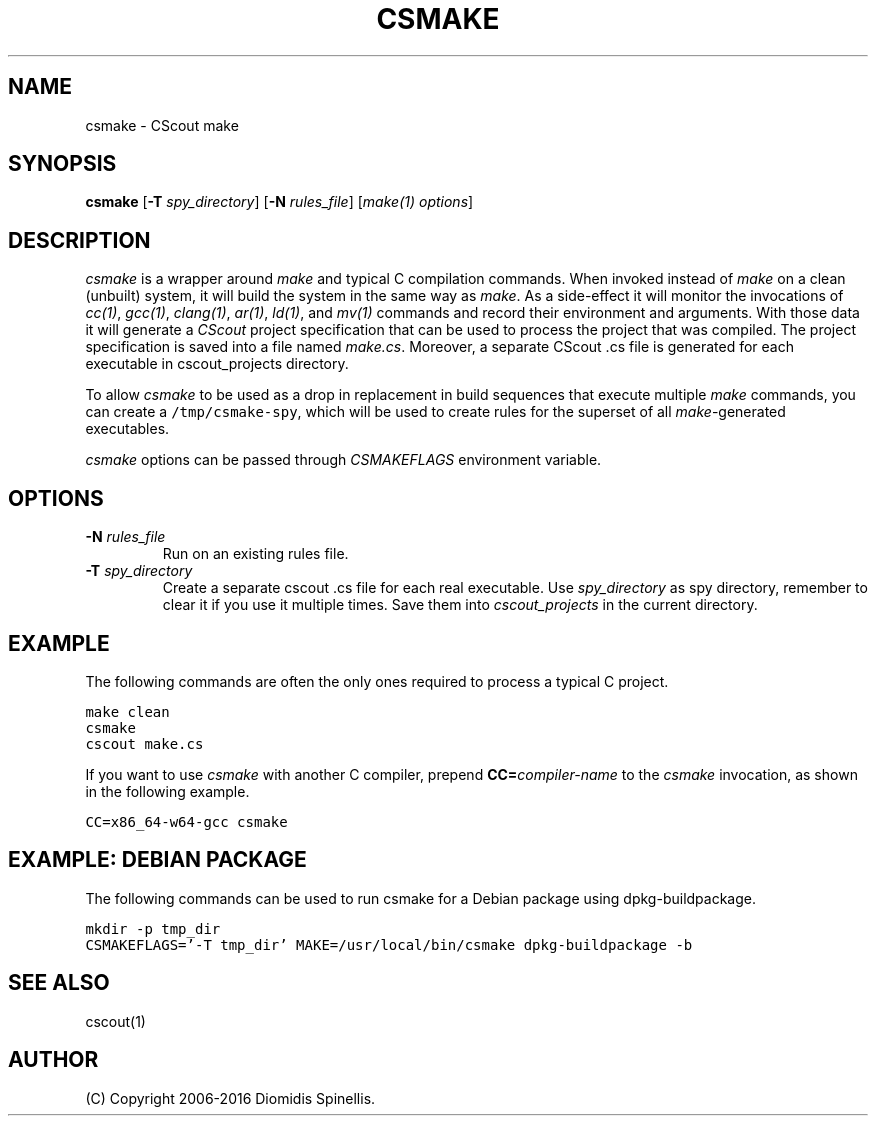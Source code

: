 .TH CSMAKE 1 "26 September 2019"
.\"
.\" (C) Copyright 2019 Diomidis Spinellis
.\"
.\" This file is part of CScout.
.\"
.\" CScout is free software: you can redistribute it and/or modify
.\" it under the terms of the GNU General Public License as published by
.\" the Free Software Foundation, either version 3 of the License, or
.\" (at your option) any later version.
.\"
.\" CScout is distributed in the hope that it will be useful,
.\" but WITHOUT ANY WARRANTY; without even the implied warranty of
.\" MERCHANTABILITY or FITNESS FOR A PARTICULAR PURPOSE.  See the
.\" GNU General Public License for more details.
.\"
.\" You should have received a copy of the GNU General Public License
.\" along with CScout.  If not, see <http://www.gnu.org/licenses/>.
.\"
.SH NAME
csmake \- CScout make
.SH SYNOPSIS
\fBcsmake\fP
[\fB\-T\fP \fIspy_directory\fP]
[\fB\-N\fP \fIrules_file\fP]
[\fImake(1) options\fP]
.SH DESCRIPTION
\fIcsmake\fP is a wrapper around \fImake\fP and typical C compilation
commands.
When invoked instead of \fImake\fP on a clean (unbuilt) system,
it will build the system in the same way as \fImake\fP.
As a side-effect it will monitor the invocations of
\fIcc(1)\fP,
\fIgcc(1)\fP,
\fIclang(1)\fP,
\fIar(1)\fP,
\fIld(1)\fP, and
\fImv(1)\fP commands and record their environment and arguments.
With those data it will generate a \fICScout\fP project specification
that can be used to process the project that was compiled.
The project specification is saved into a file named \fImake.cs\fP.
Moreover, a separate CScout .cs file is generated for each executable
in cscout_projects directory.
.PP
To allow \fIcsmake\fP to be used as a drop in replacement in
build sequences that execute multiple \fImake\fP commands,
you can create a \fC/tmp/csmake-spy\fP, which will be used
to create rules for the superset of all \fImake\fP-generated executables.
.PP
\fIcsmake\fP options can be passed through \fICSMAKEFLAGS\fP environment variable.
.PP
.SH OPTIONS
.IP "\fB\-N\fP \fIrules_file\fP"
Run on an existing rules file.
.IP "\fB\-T\fP \fIspy_directory\fP"
Create a separate cscout .cs file for each real executable.
Use \fIspy_directory\fP as spy directory,
remember to clear it if you use it multiple times.
Save them into \fIcscout_projects\fP in the current directory.
.PP
.SH EXAMPLE
The following commands are often the only ones required to process
a typical C project.
.PP
.DS
.ft C
.nf
make clean
csmake
cscout make.cs
.ft P
.fi
.DE
.PP
If you want to use \fIcsmake\fP with another C compiler, prepend
\fBCC=\fIcompiler-name\fR to the \fIcsmake\fP invocation,
as shown in the following example.
.PP
.DS
.ft C
.nf
CC=x86_64-w64-gcc csmake
.ft P
.fi
.DE
.PP
.SH EXAMPLE: DEBIAN PACKAGE
The following commands can be used to run csmake for a Debian package using dpkg-buildpackage.
.PP
.DS
.ft C
.nf
mkdir -p tmp_dir
CSMAKEFLAGS='-T tmp_dir' MAKE=/usr/local/bin/csmake dpkg-buildpackage -b
.ft P
.fi
.DE
.PP
.SH "SEE ALSO"
cscout(1)
.SH AUTHOR
(C) Copyright 2006-2016 Diomidis Spinellis.

